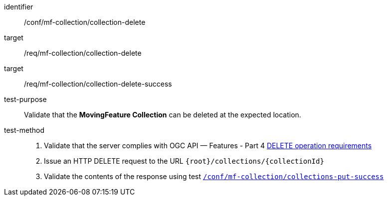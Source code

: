 [[conf_mfc_collection_delete]]
////
[cols=">20h,<80d",width="100%"]
|===
|*Abstract Test {counter:conf-id}* |*/conf/mf-collection/collection-delete*
|Requirement    |
<<req_mfc-collection-op-delete, /req/mf-collection/collection-delete>> +
<<req_mfc-collection-response-delete, /req/mf-collection/collection-delete-success>>
|Test purpose   | Validate that the *MovingFeature Collection* can be deleted at the expected location.
|Test method    |
1. Validate that the server complies with OGC API — Features link:http://docs.ogc.org/DRAFTS/20-002.html#_operation_3[DELETE operation requirements] +
2. Issue an HTTP DELETE request to the URL `+{root}+/collections/+{collectionId}+` +
3. Validate the contents of the response using test <<conf_mfc_collection_delete_success, `/conf/mf-collection/collections-put-success`>>
|===
////

[abstract_test]
====
[%metadata]
identifier:: /conf/mf-collection/collection-delete
target:: /req/mf-collection/collection-delete
target:: /req/mf-collection/collection-delete-success
test-purpose:: Validate that the *MovingFeature Collection* can be deleted at the expected location.
test-method::
+
--
1. Validate that the server complies with OGC API — Features - Part 4 link:http://docs.ogc.org/DRAFTS/20-002.html#_operation_3[DELETE operation requirements] +
2. Issue an HTTP DELETE request to the URL `{root}/collections/{collectionId}` +
3. Validate the contents of the response using test <<conf_mfc_collection_delete_success, `/conf/mf-collection/collections-put-success`>>
--
====